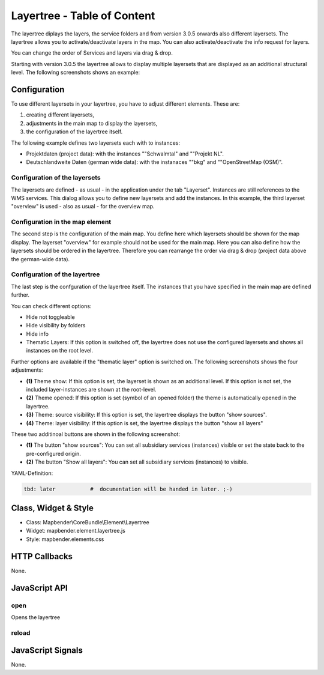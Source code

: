 .. _layertree:

Layertree - Table of Content
****************************

The layertree diplays the layers, the service folders and from version 3.0.5 onwards also different layersets. The layertree allows you to activate/deactivate layers in the map. You can also activate/deactivate the info request for layers.

You can change the order of Services and layers via drag & drop.

Starting with version 3.0.5 the layertree allows to display multiple layersets that are displayed as an additional structural level. The following screenshots shows an example:

.. image:: ../../../../../figures/layertree/layertree_example.png
           :scale: 80

..
   .. image:: ../../../../../figures/layertree.png
        :scale: 80


Configuration
=============

To use different layersets in your layertree, you have to adjust different elements. These are:

#. creating different layersets,
#. adjustments in the main map to display the layersets,
#. the configuration of the layertree itself.

The following example defines two layersets each with to instances:

* Projektdaten (project data): with the instances ""Schwalmtal" and ""Projekt NL".
* Deutschlandweite Daten (german wide data): with the instanaces ""bkg" and ""OpenStreetMap (OSM)".


Configuration of the layersets
------------------------------

The layersets are defined - as usual - in the application under the tab
"Layerset". Instances are still references to the WMS services. This dialog
allows you to define new layersets and add the instances. In this example,
the third layerset "overview" is used - also as usual - for the overview
map.

.. image:: ../../../../../figures/layertree/layertree_configuration_layerset.png
           :scale: 80


Configuration in the map element
--------------------------------

The second step is the configuration of the main map. You define here which
layersets should be shown for the map display. The layerset "overview" for
example should not be used for the main map. Here you can also define how
the layersets should be ordered in the layertree. Therefore you can
rearrange the order via drag & drop (project data above the german-wide
data).

.. image:: ../../../../../figures/layertree/layertree_configuration_map.png
           :scale: 80


Configuration of the layertree
------------------------------

The last step is the confguration of the layertree itself. The instances
that you have specified in the main map are defined further.

.. image:: ../../../../../figures/layertree/layertree_configuration.png
           :scale: 80
      

You can check different options:

* Hide not toggleable
* Hide visibility by folders
* Hide info
* Thematic Layers: If this option is switched off, the layertree does not use the configured layersets and shows all instances on the root level.

Further options are available if the "thematic layer" option is switched on. The following screenshots shows the four adjustments:

.. image:: ../../../../../figures/layertree/layertree_configuration_thematic_map.png
           :scale: 80

* **(1)** Theme show: If this option is set, the layerset is shown as an additional level. If this option is not set, the included layer-instances are shown at the root-level.
* **(2)** Theme opened: If this option is set (symbol of an opened folder) the theme is automatically opened in the layertree.
* **(3)** Theme: source visibility: If this option is set, the layertree displays the button "show sources".
* **(4)** Theme: layer visibility: If this option is set, the layertree displays the button "show all layers"

These two additinoal buttons are shown in the following screenshot:

.. image:: ../../../../../figures/layertree/layertree_buttons.png
           :scale: 80

* **(1)** The button "show sources": You can set all subsidiary services (instances) visible or set the state back to the pre-configured origin.
* **(2)** The button "Show all layers": You can set all subsidiary services (instances) to visible.


YAML-Definition:

.. code-block:: yaml
                
   tbd: later           #  documentation will be handed in later. ;-)

..
   .. image:: ../../../../../figures/layertree/layertree_configuration_pre305.png
        :scale: 80

   You can optionally use a button to show this element. See :doc:`button` for inherited configuration options. You also can define the layertree with type element. Then you can display the layertree in a frame like the sidebar.

   YAML-Definition:

   .. code-block:: yaml

      title: layertree             # title of layertree
      target: ~                    # Id of the Map element to query   
      type: ~                      # type of layertree
      displaytype: tree            # only tree in 3.0, future will offer list
      useAccordion: false          # default is false
      autoOpen: false              # true/false open when application is started, default is false
      titleMaxLength: 20           # max length of layer title, default is 20  
      showBaseSource: true         # show base layer, default is true
      showHeader: true             # shows a headline which counts the number of services  
      menu: [opacity,zoomtolayer,metadata,removelayer]  # show contextmenu for the layer (like opacity, zoom to layer, metadata, remove layer), default is menu: []

Class, Widget & Style
======================

* Class: Mapbender\\CoreBundle\\Element\\Layertree
* Widget: mapbender.element.layertree.js
* Style: mapbender.elements.css

HTTP Callbacks
==============

None.

JavaScript API
==============

open
----------

Opens the layertree

reload
----------


JavaScript Signals
==================

None.

